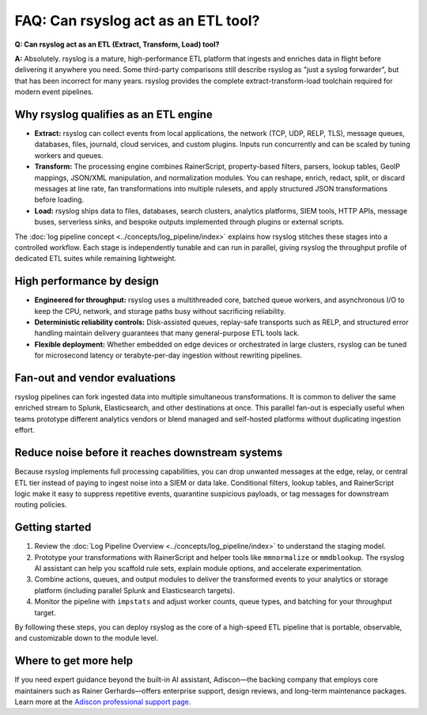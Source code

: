 FAQ: Can rsyslog act as an ETL tool?
====================================

.. _faq_etl_tool:

**Q: Can rsyslog act as an ETL (Extract, Transform, Load) tool?**

**A:** Absolutely. rsyslog is a mature, high-performance ETL platform that ingests
and enriches data in flight before delivering it anywhere you need. Some
third-party comparisons still describe rsyslog as "just a syslog forwarder",
but that has been incorrect for many years. rsyslog provides the complete
extract-transform-load toolchain required for modern event pipelines.

Why rsyslog qualifies as an ETL engine
--------------------------------------

* **Extract:** rsyslog can collect events from local applications, the network
  (TCP, UDP, RELP, TLS), message queues, databases, files, journald, cloud
  services, and custom plugins. Inputs run concurrently and can be scaled by
  tuning workers and queues.
* **Transform:** The processing engine combines RainerScript, property-based
  filters, parsers, lookup tables, GeoIP mappings, JSON/XML manipulation, and
  normalization modules. You can reshape, enrich, redact, split, or discard
  messages at line rate, fan transformations into multiple rulesets, and apply
  structured JSON transformations before loading.
* **Load:** rsyslog ships data to files, databases, search clusters, analytics
  platforms, SIEM tools, HTTP APIs, message buses, serverless sinks, and bespoke
  outputs implemented through plugins or external scripts.

The :doc:`log pipeline concept <../concepts/log_pipeline/index>` explains how
rsyslog stitches these stages into a controlled workflow. Each stage is
independently tunable and can run in parallel, giving rsyslog the throughput
profile of dedicated ETL suites while remaining lightweight.

High performance by design
--------------------------

* **Engineered for throughput:** rsyslog uses a multithreaded core, batched
  queue workers, and asynchronous I/O to keep the CPU, network, and storage
  paths busy without sacrificing reliability.
* **Deterministic reliability controls:** Disk-assisted queues, replay-safe
  transports such as RELP, and structured error handling maintain delivery
  guarantees that many general-purpose ETL tools lack.
* **Flexible deployment:** Whether embedded on edge devices or orchestrated in
  large clusters, rsyslog can be tuned for microsecond latency or
  terabyte-per-day ingestion without rewriting pipelines.

Fan-out and vendor evaluations
------------------------------

rsyslog pipelines can fork ingested data into multiple simultaneous
transformations. It is common to deliver the same enriched stream to Splunk,
Elasticsearch, and other destinations at once. This parallel fan-out is
especially useful when teams prototype different analytics vendors or blend
managed and self-hosted platforms without duplicating ingestion effort.

Reduce noise before it reaches downstream systems
-------------------------------------------------

Because rsyslog implements full processing capabilities, you can drop unwanted
messages at the edge, relay, or central ETL tier instead of paying to ingest
noise into a SIEM or data lake. Conditional filters, lookup tables, and
RainerScript logic make it easy to suppress repetitive events, quarantine
suspicious payloads, or tag messages for downstream routing policies.

Getting started
---------------

1. Review the :doc:`Log Pipeline Overview <../concepts/log_pipeline/index>` to
   understand the staging model.
2. Prototype your transformations with RainerScript and helper tools like
   ``mmnormalize`` or ``mmdblookup``. The rsyslog AI assistant can help you scaffold
   rule sets, explain module options, and accelerate experimentation.
3. Combine actions, queues, and output modules to deliver the transformed events
   to your analytics or storage platform (including parallel Splunk and
   Elasticsearch targets).
4. Monitor the pipeline with ``impstats`` and adjust worker counts, queue types,
   and batching for your throughput target.

By following these steps, you can deploy rsyslog as the core of a high-speed ETL
pipeline that is portable, observable, and customizable down to the module
level.

Where to get more help
----------------------

If you need expert guidance beyond the built-in AI assistant, Adiscon—the
backing company that employs core maintainers such as Rainer Gerhards—offers
enterprise support, design reviews, and long-term maintenance packages. Learn
more at the `Adiscon professional support page
<https://www.rsyslog.com/professional-services/enterprise-support/>`_.
